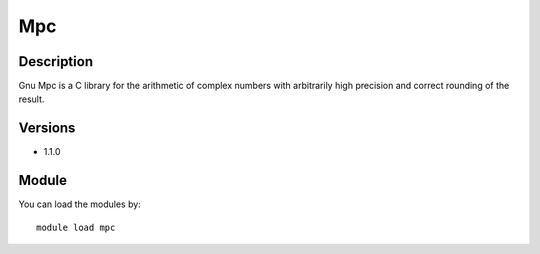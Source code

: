 .. _backbone-label:

Mpc
==============================

Description
~~~~~~~~
Gnu Mpc is a C library for the arithmetic of complex numbers with arbitrarily high precision and correct rounding of the result.

Versions
~~~~~~~~
- 1.1.0

Module
~~~~~~~~
You can load the modules by::

    module load mpc

